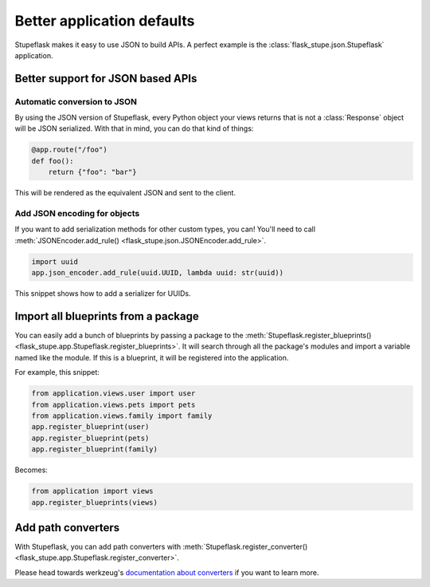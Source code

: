 Better application defaults
###########################

Stupeflask makes it easy to use JSON to build APIs. A perfect example is the
:class:`flask_stupe.json.Stupeflask` application.

Better support for JSON based APIs
==================================

Automatic conversion to JSON
----------------------------

By using the JSON version of Stupeflask, every Python object your views returns
that is not a :class:`Response` object will be JSON serialized. With that in
mind, you can do that kind of things:

.. code-block:: python

    @app.route("/foo")
    def foo():
        return {"foo": "bar"}


This will be rendered as the equivalent JSON and sent to the client.

Add JSON encoding for objects
-----------------------------

If you want to add serialization methods for other custom types, you can!
You'll need to call :meth:`JSONEncoder.add_rule()
<flask_stupe.json.JSONEncoder.add_rule>`.

.. code-block:: python

    import uuid
    app.json_encoder.add_rule(uuid.UUID, lambda uuid: str(uuid))


This snippet shows how to add a serializer for UUIDs.

Import all blueprints from a package
====================================

You can easily add a bunch of blueprints by passing a package to the
:meth:`Stupeflask.register_blueprints()
<flask_stupe.app.Stupeflask.register_blueprints>`. It will search through all
the package's modules and import a variable named like the module. If this is a
blueprint, it will be registered into the application.

For example, this snippet:

.. code-block:: python

    from application.views.user import user
    from application.views.pets import pets
    from application.views.family import family
    app.register_blueprint(user)
    app.register_blueprint(pets)
    app.register_blueprint(family)

Becomes:

.. code-block:: python

    from application import views
    app.register_blueprints(views)

Add path converters
===================

With Stupeflask, you can add path converters with
:meth:`Stupeflask.register_converter()
<flask_stupe.app.Stupeflask.register_converter>`.

Please head towards werkzeug's `documentation about converters`_ if you want to
learn more.

.. _`documentation about converters`: http://werkzeug.pocoo.org/docs/0.14/routing/#custom-converters
